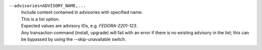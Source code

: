 ``--advisories=ADVISORY_NAME,...``
    | Include content contained in advisories with specified name.
    | This is a list option.
    | Expected values are advisory IDs, e.g. `FEDORA-2201-123`.
    | Any transaction command (install, upgrade) will fail with an error if there is no existing advisory in the list; this can be bypassed by using the --skip-unavailable switch.

